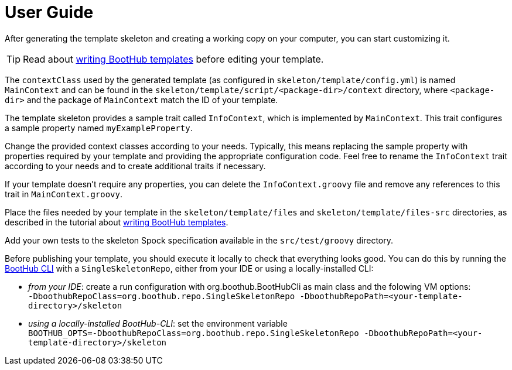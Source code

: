 [[user_guide]]
= User Guide

After generating the template skeleton and creating a working copy on your computer, you can start customizing it.

TIP: Read about http://doc.boothub.org/releases/latest/#Templates[writing BootHub templates] before editing your template.

The `contextClass` used by the generated template (as configured in `skeleton/template/config.yml`) is named `MainContext` and can be found
in the `skeleton/template/script/<package-dir>/context` directory, where `<package-dir>` and the package of `MainContext` match the ID of your template.

The template skeleton provides a sample trait called `InfoContext`, which is implemented by `MainContext`.
This trait configures a sample property named `myExampleProperty`.

Change the provided context classes according to your needs.
Typically, this means replacing the sample property with properties required by your template and providing the appropriate configuration code.
Feel free to rename the `InfoContext` trait according to your needs and to create additional traits if necessary.

If your template doesn't require any properties, you can delete the `InfoContext.groovy` file and remove any references to this trait in `MainContext.groovy`.

Place the files needed by your template in the `skeleton/template/files` and `skeleton/template/files-src` directories, as described in the
tutorial about http://doc.boothub.org/releases/latest/#Templates[writing BootHub templates].

Add your own tests to the skeleton Spock specification available in the `src/test/groovy` directory.

Before publishing your template, you should execute it locally to check that everything looks good.
You can do this by running the https://boothub.org/app#/cli[BootHub CLI] with a `SingleSkeletonRepo`, either from your IDE or using a locally-installed CLI:

- _from your IDE_: create a run configuration with org.boothub.BootHubCli as main class and the folowing VM options: +
`-DboothubRepoClass=org.boothub.repo.SingleSkeletonRepo -DboothubRepoPath=<your-template-directory>/skeleton`

- _using a locally-installed BootHub-CLI_: set the environment variable +
`BOOTHUB_OPTS=-DboothubRepoClass=org.boothub.repo.SingleSkeletonRepo -DboothubRepoPath=<your-template-directory>/skeleton`
